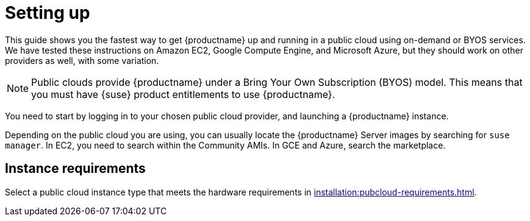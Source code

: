 [[quickstart-publiccloud-setup]]
= Setting up

This guide shows you the fastest way to get {productname} up and running in a public cloud using on-demand or BYOS services.
We have tested these instructions on Amazon EC2, Google Compute Engine, and Microsoft Azure, but they should work on other providers as well, with some variation.

[NOTE]
====
Public clouds provide {productname} under a Bring Your Own Subscription (BYOS) model.
This means that you must have {suse} product entitlements to use {productname}.
====

You need to start by logging in to your chosen public cloud provider, and launching a {productname} instance.

Depending on the public cloud you are using, you can usually locate the {productname} Server images by searching for ``suse manager``.
In EC2, you need to search within the Community AMIs.
In GCE and Azure, search the marketplace.



== Instance requirements

Select a public cloud instance type that meets the hardware requirements in xref:installation:pubcloud-requirements.adoc[].
